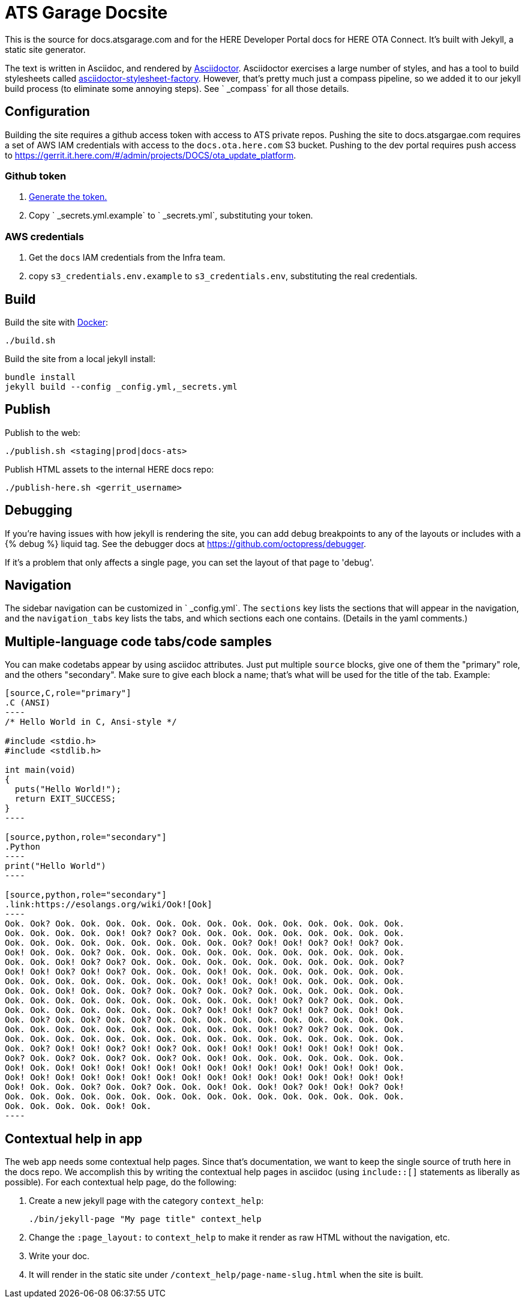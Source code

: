 = ATS Garage Docsite
:icons: font

This is the source for docs.atsgarage.com and for the HERE Developer Portal docs for HERE OTA Connect. It's built with Jekyll, a static site generator.

The text is written in Asciidoc, and rendered by link:http://asciidoctor.org[Asciidoctor]. Asciidoctor exercises a large number of styles, and has a tool to build stylesheets called link:https://github.com/advancedtelematic/asciidoctor-stylesheet-factory[asciidoctor-stylesheet-factory]. However, that's pretty much just a compass pipeline, so we added it to our jekyll build process (to eliminate some annoying steps). See ` _compass` for all those details.

== Configuration

Building the site requires a github access token with access to ATS private repos. Pushing the site to docs.atsgargae.com requires a set of AWS IAM credentials with access to the `docs.ota.here.com` S3 bucket. Pushing to the dev portal requires push access to link:https://gerrit.it.here.com/#/admin/projects/DOCS/ota_update_platform[].

=== Github token

. https://help.github.com/articles/creating-a-personal-access-token-for-the-command-line[Generate the token.]
. Copy ` _secrets.yml.example` to ` _secrets.yml`, substituting your token.

=== AWS credentials

. Get the `docs` IAM credentials from the Infra team.
. copy `s3_credentials.env.example` to `s3_credentials.env`, substituting the real credentials.

== Build

Build the site with link:docker.com[Docker]:

    ./build.sh

Build the site from a local jekyll install:

   bundle install
   jekyll build --config _config.yml,_secrets.yml




== Publish

Publish to the web:

    ./publish.sh <staging|prod|docs-ats>

Publish HTML assets to the internal HERE docs repo:

    ./publish-here.sh <gerrit_username>

== Debugging

If you're having issues with how jekyll is rendering the site, you can add debug breakpoints to any of the layouts or includes with a {% debug %} liquid tag. See the debugger docs at https://github.com/octopress/debugger.

If it's a problem that only affects a single page, you can set the layout of that page to 'debug'.

== Navigation

The sidebar navigation can be customized in ` _config.yml`. The `sections` key lists the sections that will appear in the navigation, and the `navigation_tabs` key lists the tabs, and which sections each one contains. (Details in the yaml comments.)

== Multiple-language code tabs/code samples

You can make codetabs appear by using asciidoc attributes. Just put multiple `source` blocks, give one of them the "primary" role, and the others "secondary". Make sure to give each block a name; that's what will be used for the title of the tab. Example:

....
[source,C,role="primary"]
.C (ANSI)
----
/* Hello World in C, Ansi-style */

#include <stdio.h>
#include <stdlib.h>

int main(void)
{
  puts("Hello World!");
  return EXIT_SUCCESS;
}
----

[source,python,role="secondary"]
.Python
----
print("Hello World")
----

[source,python,role="secondary"]
.link:https://esolangs.org/wiki/Ook![Ook]
----
Ook. Ook? Ook. Ook. Ook. Ook. Ook. Ook. Ook. Ook. Ook. Ook. Ook. Ook. Ook. Ook.
Ook. Ook. Ook. Ook. Ook! Ook? Ook? Ook. Ook. Ook. Ook. Ook. Ook. Ook. Ook. Ook.
Ook. Ook. Ook. Ook. Ook. Ook. Ook. Ook. Ook. Ook? Ook! Ook! Ook? Ook! Ook? Ook.
Ook! Ook. Ook. Ook? Ook. Ook. Ook. Ook. Ook. Ook. Ook. Ook. Ook. Ook. Ook. Ook.
Ook. Ook. Ook! Ook? Ook? Ook. Ook. Ook. Ook. Ook. Ook. Ook. Ook. Ook. Ook. Ook?
Ook! Ook! Ook? Ook! Ook? Ook. Ook. Ook. Ook! Ook. Ook. Ook. Ook. Ook. Ook. Ook.
Ook. Ook. Ook. Ook. Ook. Ook. Ook. Ook. Ook! Ook. Ook! Ook. Ook. Ook. Ook. Ook.
Ook. Ook. Ook! Ook. Ook. Ook? Ook. Ook? Ook. Ook? Ook. Ook. Ook. Ook. Ook. Ook.
Ook. Ook. Ook. Ook. Ook. Ook. Ook. Ook. Ook. Ook. Ook! Ook? Ook? Ook. Ook. Ook.
Ook. Ook. Ook. Ook. Ook. Ook. Ook. Ook? Ook! Ook! Ook? Ook! Ook? Ook. Ook! Ook.
Ook. Ook? Ook. Ook? Ook. Ook? Ook. Ook. Ook. Ook. Ook. Ook. Ook. Ook. Ook. Ook.
Ook. Ook. Ook. Ook. Ook. Ook. Ook. Ook. Ook. Ook. Ook! Ook? Ook? Ook. Ook. Ook.
Ook. Ook. Ook. Ook. Ook. Ook. Ook. Ook. Ook. Ook. Ook. Ook. Ook. Ook. Ook. Ook.
Ook. Ook? Ook! Ook! Ook? Ook! Ook? Ook. Ook! Ook! Ook! Ook! Ook! Ook! Ook! Ook.
Ook? Ook. Ook? Ook. Ook? Ook. Ook? Ook. Ook! Ook. Ook. Ook. Ook. Ook. Ook. Ook.
Ook! Ook. Ook! Ook! Ook! Ook! Ook! Ook! Ook! Ook! Ook! Ook! Ook! Ook! Ook! Ook.
Ook! Ook! Ook! Ook! Ook! Ook! Ook! Ook! Ook! Ook! Ook! Ook! Ook! Ook! Ook! Ook!
Ook! Ook. Ook. Ook? Ook. Ook? Ook. Ook. Ook! Ook. Ook! Ook? Ook! Ook! Ook? Ook!
Ook. Ook. Ook. Ook. Ook. Ook. Ook. Ook. Ook. Ook. Ook. Ook. Ook. Ook. Ook. Ook.
Ook. Ook. Ook. Ook. Ook! Ook.
----
....

== Contextual help in app

The web app needs some contextual help pages. Since that's documentation, we want to keep the single source of truth here in the docs repo. We accomplish this by writing the contextual help pages in asciidoc (using `include::[]` statements as liberally as possible). For each contextual help page, do the following:

. Create a new jekyll page with the category `context_help`:
+
    ./bin/jekyll-page "My page title" context_help
+
. Change the `:page_layout:` to `context_help` to make it render as raw HTML without the navigation, etc.
. Write your doc.
. It will render in the static site under `/context_help/page-name-slug.html` when the site is built.
